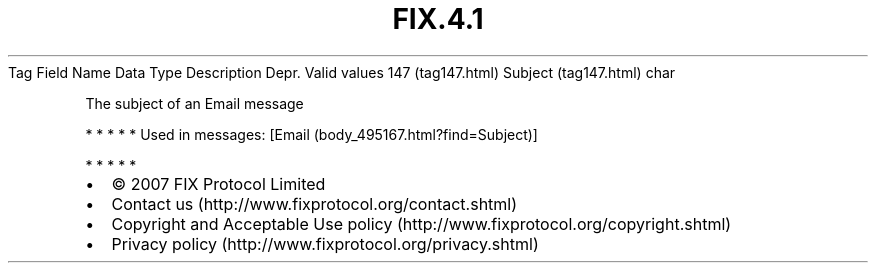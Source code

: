 .TH FIX.4.1 "" "" "Tag #147"
Tag
Field Name
Data Type
Description
Depr.
Valid values
147 (tag147.html)
Subject (tag147.html)
char
.PP
The subject of an Email message
.PP
   *   *   *   *   *
Used in messages:
[Email (body_495167.html?find=Subject)]
.PP
   *   *   *   *   *
.PP
.PP
.IP \[bu] 2
© 2007 FIX Protocol Limited
.IP \[bu] 2
Contact us (http://www.fixprotocol.org/contact.shtml)
.IP \[bu] 2
Copyright and Acceptable Use policy (http://www.fixprotocol.org/copyright.shtml)
.IP \[bu] 2
Privacy policy (http://www.fixprotocol.org/privacy.shtml)
